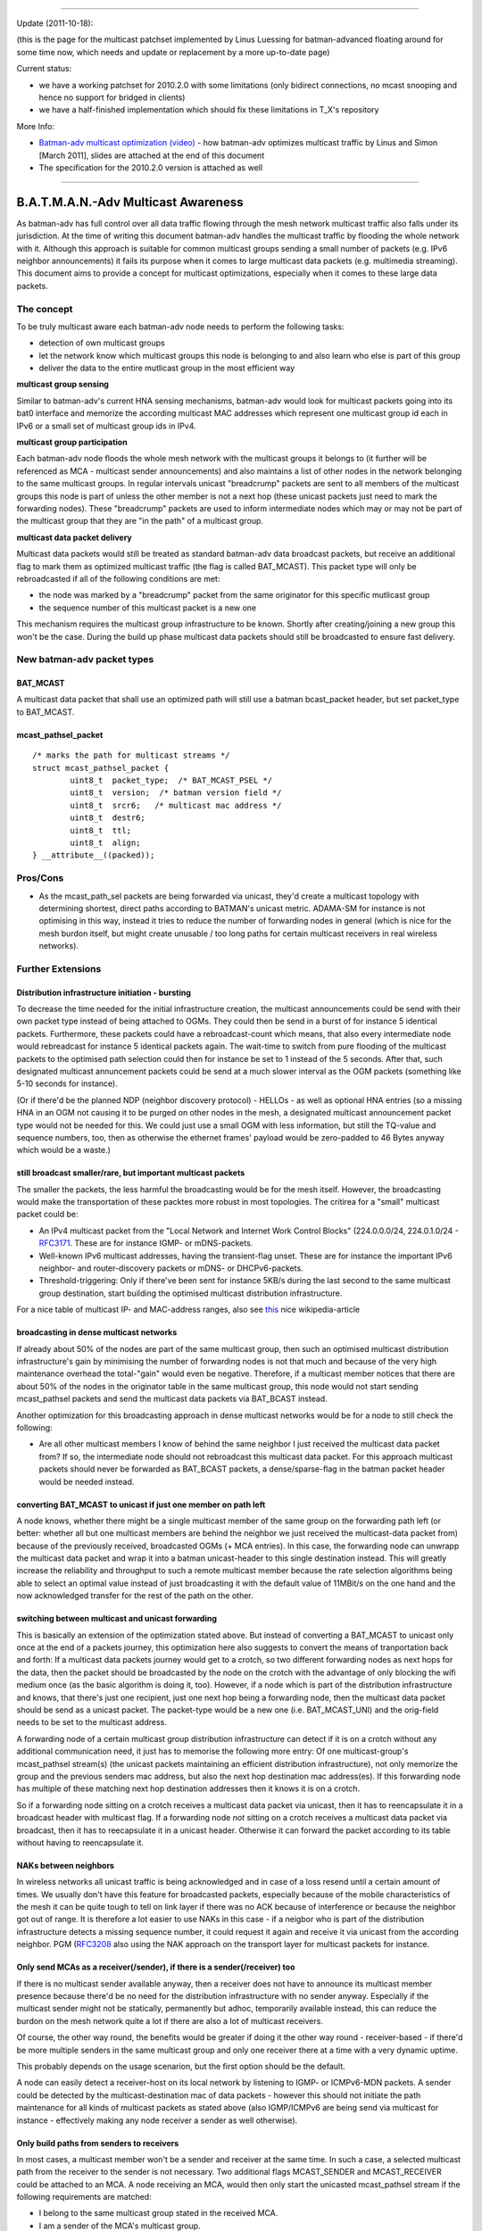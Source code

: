 .. SPDX-License-Identifier: GPL-2.0

--------------

Update (2011-10-18):

(this is the page for the multicast patchset implemented by Linus
Luessing for batman-advanced floating around for some time now, which
needs and update or replacement by a more up-to-date page)

Current status:

* we have a working patchset for 2010.2.0 with some limitations (only
  bidirect connections, no mcast snooping and hence no support for
  bridged in clients)
* we have a half-finished implementation which should fix these
  limitations in T\_X's repository

More Info:

* `Batman-adv multicast optimization
  (video) <https://downloads.open-mesh.org/batman/misc/wbmv4-multicast.avi>`__
  - how batman-adv optimizes multicast traffic by Linus and Simon [March
  2011], slides are attached at the end of this document
* The specification for the 2010.2.0 version is attached as well

--------------

B.A.T.M.A.N.-Adv Multicast Awareness
====================================

As batman-adv has full control over all data traffic flowing through the
mesh network multicast traffic also falls under its jurisdiction. At the
time of writing this document batman-adv handles the multicast traffic
by flooding the whole network with it. Although this approach is
suitable for common multicast groups sending a small number of packets
(e.g. IPv6 neighbor announcements) it fails its purpose when it comes to
large multicast data packets (e.g. multimedia streaming). This document
aims to provide a concept for multicast optimizations, especially when
it comes to these large data packets.

The concept
-----------

To be truly multicast aware each batman-adv node needs to perform the
following tasks:

-  detection of own multicast groups
-  let the network know which multicast groups this node is belonging to
   and also learn who else is part of this group
-  deliver the data to the entire mutlicast group in the most efficient
   way

**multicast group sensing**

Similar to batman-adv's current HNA sensing mechanisms, batman-adv would
look for multicast packets going into its bat0 interface and memorize
the according multicast MAC addresses which represent one multicast
group id each in IPv6 or a small set of multicast group ids in IPv4.

**multicast group participation**

Each batman-adv node floods the whole mesh network with the multicast
groups it belongs to (it further will be referenced as MCA - multicast
sender announcements) and also maintains a list of other nodes in the
network belonging to the same multicast groups. In regular intervals
unicast "breadcrump" packets are sent to all members of the multicast
groups this node is part of unless the other member is not a next hop
(these unicast packets just need to mark the forwarding nodes). These
"breadcrump" packets are used to inform intermediate nodes which may or
may not be part of the multicast group that they are "in the path" of a
multicast group.

**multicast data packet delivery**

Multicast data packets would still be treated as standard batman-adv
data broadcast packets, but receive an additional flag to mark them as
optimized multicast traffic (the flag is called BAT\_MCAST). This packet
type will only be rebroadcasted if all of the following conditions are
met:

-  the node was marked by a "breadcrump" packet from the same originator
   for this specific mutlicast group
-  the sequence number of this multicast packet is a new one

This mechanism requires the multicast group infrastructure to be known.
Shortly after creating/joining a new group this won't be the case.
During the build up phase multicast data packets should still be
broadcasted to ensure fast delivery.

New batman-adv packet types
---------------------------

BAT\_MCAST
~~~~~~~~~~

A multicast data packet that shall use an optimized path will still use
a batman bcast\_packet header, but set packet\_type to BAT\_MCAST.

mcast\_pathsel\_packet
~~~~~~~~~~~~~~~~~~~~~~

::

    /* marks the path for multicast streams */                                                                                                                   
    struct mcast_pathsel_packet {                                                                                                                                
            uint8_t  packet_type;  /* BAT_MCAST_PSEL */
            uint8_t  version;  /* batman version field */                                                                                                        
            uint8_t  srcr6;   /* multicast mac address */                                                                                                       
            uint8_t  destr6;                                                                                                                                    
            uint8_t  ttl;                                                                                                                                        
            uint8_t  align;                                                                                                                                      
    } __attribute__((packed));

Pros/Cons
---------

-  As the mcast\_path\_sel packets are being forwarded via unicast,
   they'd create a multicast topology with determining shortest, direct
   paths according to BATMAN's unicast metric. ADAMA-SM for instance is
   not optimising in this way, instead it tries to reduce the number of
   forwarding nodes in general (which is nice for the mesh burdon
   itself, but might create unusable / too long paths for certain
   multicast receivers in real wireless networks).

Further Extensions
------------------

Distribution infrastructure initiation - bursting
~~~~~~~~~~~~~~~~~~~~~~~~~~~~~~~~~~~~~~~~~~~~~~~~~

To decrease the time needed for the initial infrastructure creation, the
multicast announcements could be send with their own packet type instead
of being attached to OGMs. They could then be send in a burst of for
instance 5 identical packets. Furthermore, these packets could have a
rebroadcast-count which means, that also every intermediate node would
rebreadcast for instance 5 identical packets again. The wait-time to
switch from pure flooding of the multicast packets to the optimised path
selection could then for instance be set to 1 instead of the 5 seconds.
After that, such designated multicast annuncement packets could be send
at a much slower interval as the OGM packets (something like 5-10
seconds for instance).

(Or if there'd be the planned NDP (neighbor discovery protocol) - HELLOs
- as well as optional HNA entries (so a missing HNA in an OGM not
causing it to be purged on other nodes in the mesh, a designated
multicast announcement packet type would not be needed for this. We
could just use a small OGM with less information, but still the TQ-value
and sequence numbers, too, then as otherwise the ethernet frames'
payload would be zero-padded to 46 Bytes anyway which would be a waste.)

still broadcast smaller/rare, but important multicast packets
~~~~~~~~~~~~~~~~~~~~~~~~~~~~~~~~~~~~~~~~~~~~~~~~~~~~~~~~~~~~~

The smaller the packets, the less harmful the broadcasting would be for
the mesh itself. However, the broadcasting would make the transportation
of these packtes more robust in most topologies. The critirea for a
"small" multicast packet could be:

-  An IPv4 multicast packet from the "Local Network and Internet Work
   Control Blocks" (224.0.0.0/24, 224.0.1.0/24 -
   `RFC3171 <https://tools.ietf.org/html/rfc3171)>`__. These are for
   instance IGMP- or mDNS-packets.
-  Well-known IPv6 multicast addresses, having the transient-flag unset.
   These are for instance the important IPv6 neighbor- and
   router-discovery packets or mDNS- or DHCPv6-packets.
-  Threshold-triggering: Only if there've been sent for instance 5KB/s
   during the last second to the same multicast group destination, start
   building the optimised multicast distribution infrastructure.

For a nice table of multicast IP- and MAC-address ranges, also see
`this <https://en.wikipedia.org/wiki/Multicast_address>`__ nice
wikipedia-article

broadcasting in dense multicast networks
~~~~~~~~~~~~~~~~~~~~~~~~~~~~~~~~~~~~~~~~

If already about 50% of the nodes are part of the same multicast group,
then such an optimised multicast distribution infrastructure's gain by
minimising the number of forwarding nodes is not that much and because
of the very high maintenance overhead the total-"gain" would even be
negative. Therefore, if a multicast member notices that there are about
50% of the nodes in the originator table in the same multicast group,
this node would not start sending mcast\_pathsel packets and send the
multicast data packets via BAT\_BCAST instead.

Another optimization for this broadcasting approach in dense multicast
networks would be for a node to still check the following:

-  Are all other multicast members I know of behind the same neighbor I
   just received the multicast data packet from?
   If so, the intermediate node should not rebroadcast this multicast
   data packet. For this approach multicast packets should never be
   forwarded as BAT\_BCAST packets, a dense/sparse-flag in the batman
   packet header would be needed instead.

converting BAT\_MCAST to unicast if just one member on path left
~~~~~~~~~~~~~~~~~~~~~~~~~~~~~~~~~~~~~~~~~~~~~~~~~~~~~~~~~~~~~~~~

A node knows, whether there might be a single multicast member of the
same group on the forwarding path left (or better: whether all but one
multicast members are behind the neighbor we just received the
multicast-data packet from) because of the previously received,
broadcasted OGMs (+ MCA entries). In this case, the forwarding node can
unwrapp the multicast data packet and wrap it into a batman
unicast-header to this single destination instead. This will greatly
increase the reliability and throughput to such a remote multicast
member because the rate selection algorithms being able to select an
optimal value instead of just broadcasting it with the default value of
11MBit/s on the one hand and the now acknowledged transfer for the rest
of the path on the other.

switching between multicast and unicast forwarding
~~~~~~~~~~~~~~~~~~~~~~~~~~~~~~~~~~~~~~~~~~~~~~~~~~

This is basically an extension of the optimization stated above. But
instead of converting a BAT\_MCAST to unicast only once at the end of a
packets journey, this optimization here also suggests to convert the
means of tranportation back and forth: If a multicast data packets
journey would get to a crotch, so two different forwarding nodes as next
hops for the data, then the packet should be broadcasted by the node on
the crotch with the advantage of only blocking the wifi medium once (as
the basic algorithm is doing it, too). However, if a node which is part
of the distribution infrastructure and knows, that there's just one
recipient, just one next hop being a forwarding node, then the multicast
data packet should be send as a unicast packet. The packet-type would be
a new one (i.e. BAT\_MCAST\_UNI) and the orig-field needs to be set to
the multicast address.

A forwarding node of a certain multicast group distribution
infrastructure can detect if it is on a crotch without any additional
communication need, it just has to memorise the following more entry: Of
one multicast-group's mcast\_pathsel stream(s) (the unicast packets
maintaining an efficient distribution infrastructure), not only memorize
the group and the previous senders mac address, but also the next hop
destination mac address(es). If this forwarding node has multiple of
these matching next hop destination addresses then it knows it is on a
crotch.

So if a forwarding node sitting on a crotch receives a multicast data
packet via unicast, then it has to reencapsulate it in a broadcast
header with multicast flag. If a forwarding node *not* sitting on a
crotch receives a multicast data packet via broadcast, then it has to
reecapsulate it in a unicast header. Otherwise it can forward the packet
according to its table without having to reencapsulate it.

NAKs between neighbors
~~~~~~~~~~~~~~~~~~~~~~

In wireless networks all unicast traffic is being acknowledged and in
case of a loss resend until a certain amount of times. We usually don't
have this feature for broadcasted packets, especially because of the
mobile characteristics of the mesh it can be quite tough to tell on link
layer if there was no ACK because of interference or because the
neighbor got out of range. It is therefore a lot easier to use NAKs in
this case - if a neigbor who is part of the distribution infrastructure
detects a missing sequence number, it could request it again and receive
it via unicast from the according neighbor. PGM
(`RFC3208 <https://tools.ietf.org/html/rfc3208)is>`__ also using the NAK
approach on the transport layer for multicast packets for instance.

Only send MCAs as a receiver(/sender), if there is a sender(/receiver) too
~~~~~~~~~~~~~~~~~~~~~~~~~~~~~~~~~~~~~~~~~~~~~~~~~~~~~~~~~~~~~~~~~~~~~~~~~~

If there is no multicast sender available anyway, then a receiver does
not have to announce its multicast member presence because there'd be no
need for the distribution infrastructure with no sender anyway.
Especially if the multicast sender might not be statically, permanently
but adhoc, temporarily available instead, this can reduce the burdon on
the mesh network quite a lot if there are also a lot of multicast
receivers.

Of course, the other way round, the benefits would be greater if doing
it the other way round - receiver-based - if there'd be more multiple
senders in the same multicast group and only one receiver there at a
time with a very dynamic uptime.

This probably depends on the usage scenarion, but the first option
should be the default.

A node can easily detect a receiver-host on its local network by
listening to IGMP- or ICMPv6-MDN packets. A sender could be detected by
the multicast-destination mac of data packets - however this should not
initiate the path maintenance for all kinds of multicast packets as
stated above (also IGMP/ICMPv6 are being send via multicast for instance
- effectively making any node receiver a sender as well otherwise).

Only build paths from senders to receivers
~~~~~~~~~~~~~~~~~~~~~~~~~~~~~~~~~~~~~~~~~~

In most cases, a multicast member won't be a sender and receiver at the
same time. In such a case, a selected multicast path from the receiver
to the sender is not necessary. Two additional flags MCAST\_SENDER and
MCAST\_RECEIVER could be attached to an MCA. A node receiving an MCA,
would then only start the unicasted mcast\_pathsel stream if the
following requirements are matched:

-  I belong to the same multicast group stated in the received MCA.
-  I am a sender of the MCA's multicast group.
-  The received MCA has the MCAST\_RECEIVER flag set.
   Only then an optimised multicast path would be established to the
   MCA's originator.

Resources:
~~~~~~~~~~

-  ADAMA ([STRIKEOUT:SM/DM] sparse and dense mode) - "Multicast-Routing
   in mobilen Ad-hoc-Netzen", Oliver Stanze, ISBN-13: 978-3832266141
-  ODMRP
   `draft-ietf-manet-odmrp-04 <https://tools.ietf.org/html/draft-ietf-manet-odmrp-04>`__,
   `wcnc99.pdf <https://sites.google.com/site/wewantsj/home/publications/wcnc99.pdf>`__
-  SMF
   `draft-ietf-manet-smf-10 <https://tools.ietf.org/html/draft-ietf-manet-smf-10>`__
-  PGM `rfc3208 <https://tools.ietf.org/html/rfc3208>`__
-  :download:`batman-multi-spec.pdf`
-  :download:`forming_mesh_mobs.pdf`
